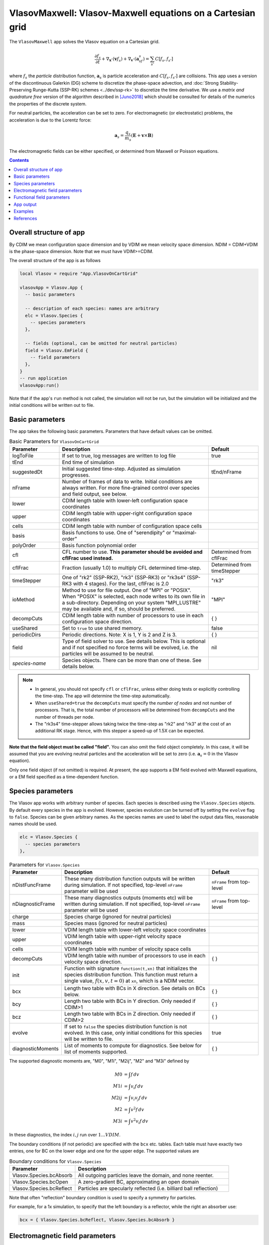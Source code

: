 .. highlight:: lua

.. _vlasovApp:

VlasovMaxwell: Vlasov-Maxwell equations on a Cartesian grid
+++++++++++++++++++++++++++++++++++++++++++++++++++++++++++

The ``VlasovMaxwell`` app solves the Vlasov equation on a Cartesian
grid.

.. math::

   \frac{\partial f_s}{\partial t} +
   \nabla_{\mathbf{x}}\cdot(\mathbf{v}f_s)
   +
   \nabla_{\mathbf{v}}\cdot(\mathbf{a}_sf_s)
   =
   \sum_{s'} C[f_s,f_{s'}]

where :math:`f_s` the *particle* distribution function,
:math:`\mathbf{a}_s` is particle acceleration and
:math:`C[f_s,f_{s'}]` are collisions. This app uses a version of the
discontinuous Galerkin (DG) scheme to discretize the phase-space
advection, and :doc:`Strong Stability-Preserving Runge-Kutta (SSP-RK)
schemes <../dev/ssp-rk>` to discretize the time derivative. We use a
*matrix and quadrature free* version of the algorithm described in
[Juno2018]_ which should be consulted for details of the numerics the
properties of the discrete system.

For neutral particles, the acceleration can be set to zero. For
electromagnetic (or electrostatic) problems, the acceleration is due
to the Lorentz force:

.. math::

   \mathbf{a}_s = \frac{q_s}{m_s}\left(\mathbf{E} + \mathbf{v}\times\mathbf{B}\right)

The electromagnetic fields can be either specified, or determined from
Maxwell or Poisson equations.

.. contents::

Overall structure of app
------------------------

By CDIM we mean configuration space dimension and by VDIM we mean
velocity space dimension. NDIM = CDIM+VDIM is the phase-space
dimension. Note that we must have VDIM>=CDIM.

The overall structure of the app is as follows

.. code-block:: lua

  local Vlasov = require "App.VlasovOnCartGrid"

  vlasovApp = Vlasov.App {  
    -- basic parameters

    -- description of each species: names are arbitrary
    elc = Vlasov.Species {
      -- species parameters
    },

    -- fields (optional, can be omitted for neutral particles)
    field = Vlasov.EmField {
      -- field parameters
    },
  }
  -- run application
  vlasovApp:run()

Note that if the app's ``run`` method is not called, the simulation
will not be run, but the simulation will be initialized and the
initial conditions will be written out to file.
  
Basic parameters
----------------
  
The app takes the following basic parameters. Parameters that have
default values can be omitted.

.. list-table:: Basic Parameters for ``VlasovOnCartGrid``
   :widths: 20, 60, 20
   :header-rows: 1

   * - Parameter
     - Description
     - Default
   * - logToFile
     - If set to true, log messages are written to log file
     - true
   * - tEnd
     - End time of simulation
     -
   * - suggestedDt
     - Initial suggested time-step. Adjusted as simulation progresses.
     - tEnd/nFrame
   * - nFrame
     - Number of frames of data to write. Initial conditions are
       always written. For more fine-grained control over species and
       field output, see below.
     -
   * - lower
     - CDIM length table with lower-left configuration space coordinates
     -
   * - upper
     - CDIM length table with upper-right configuration space coordinates
     -
   * - cells
     - CDIM length table with number of configuration space cells
     -
   * - basis
     - Basis functions to use. One of "serendipity" or "maximal-order"
     -
   * - polyOrder
     - Basis function polynomial order
     -
   * - cfl
     - CFL number to use. **This parameter should be avoided and
       cflFrac used instead.**
     - Determined from cflFrac
   * - cflFrac
     - Fraction (usually 1.0) to multiply CFL determined time-step. 
     - Determined from timeStepper
   * - timeStepper
     - One of "rk2" (SSP-RK2), "rk3" (SSP-RK3) or "rk3s4" (SSP-RK3
       with 4 stages). For the last, cflFrac is 2.0
     - "rk3"
   * - ioMethod
     - Method to use for file output. One of "MPI" or "POSIX". When
       "POSIX" is selected, each node writes to its own file in a
       sub-directory. Depending on your system "MPI_LUSTRE" may be
       available and, if so, should be preferred.
     - "MPI"
   * - decompCuts
     - CDIM length table with number of processors to use in each
       configuration space direction.
     - { }
   * - useShared
     - Set to ``true`` to use shared memory.
     - false
   * - periodicDirs
     - Periodic directions. Note: X is 1, Y is 2 and Z is 3.
     - { }
   * - field
     - Type of field solver to use. See details below. This is
       optional and if not specified no force terms will be evolved,
       i.e. the particles will be assumed to be neutral.
     - nil
   * - *species-name*
     - Species objects. There can be more than one of these. See
       details below.
     - 

.. note::

   - In general, you should not specify ``cfl`` or ``cflFrac``,
     unless either doing tests or explicitly controlling the
     time-step. The app will determine the time-step automatically.
   - When ``useShared=true`` the ``decompCuts`` must specify the
     *number of nodes* and not number of processors. That is, the total
     number of processors will be determined from ``decompCuts`` and
     the number of threads per node.
   - The "rk3s4" time-stepper allows taking twice the time-step as
     "rk2" and "rk3" at the cost of an additional RK stage. Hence,
     with this stepper a speed-up of 1.5X can be expected.

**Note that the field object must be called "field".** You can also
omit the field object completely. In this case, it will be assumed
that you are evolving neutral particles and the acceleration will be
set to zero (i.e. :math:`\mathbf{a}_s = 0` in the Vlasov equation).

Only one field object (if not omitted) is required. At present, the
app supports a EM field evolved with Maxwell equations, or a EM field
specified as a time-dependent function.
     
Species parameters
------------------

The Vlasov app works with arbitrary number of species. Each species is
described using the ``Vlasov.Species`` objects. By default every
species in the app is evolved. However, species evolution can be
turned off by setting the ``evolve`` flag to ``false``. Species can be
given arbitrary names. As the species names are used to label the
output data files, reasonable names should be used.

.. code-block:: lua

    elc = Vlasov.Species {
      -- species parameters
    },

.. list-table:: Parameters for ``Vlasov.Species``
   :widths: 20, 60, 20
   :header-rows: 1

   * - Parameter
     - Description
     - Default
   * - nDistFuncFrame
     - These many distribution function outputs will be written during
       simulation. If not specified, top-level ``nFrame`` parameter
       will be used
     - ``nFrame`` from top-level
   * - nDiagnosticFrame
     - These many diagnostics outputs (moments etc) will be written
       during simulation. If not specified, top-level ``nFrame``
       parameter will be used
     - ``nFrame`` from top-level
   * - charge
     - Species charge (ignored for neutral particles)
     -
   * - mass
     - Species mass (ignored for neutral particles)
     -
   * - lower
     - VDIM length table with lower-left velocity space coordinates
     -
   * - upper
     - VDIM length table with upper-right velocity space coordinates
     -
   * - cells
     - VDIM length table with number of velocity space cells
     -
   * - decompCuts
     - VDIM length table with number of processors to use in each
       velocity space direction.
     - { }
   * - init 
     - Function with signature ``function(t,xn)`` that initializes the
       species distribution function. This function must return a
       single value, :math:`f(x,v,t=0)` at ``xn``, which is a NDIM
       vector.
     -
   * - bcx
     - Length two table with BCs in X direction. See details on BCs below.
     - { }
   * - bcy
     - Length two table with BCs in Y direction. Only needed if CDIM>1
     - { }
   * - bcz
     - Length two table with BCs in Z direction. Only needed if CDIM>2
     - { }     
   * - evolve
     - If set to ``false`` the species distribution function is not
       evolved. In this case, only initial conditions for this species
       will be written to file.
     - true
   * - diagnosticMoments
     - List of moments to compute for diagnostics. See below for list
       of moments supported.
     - { }

The supported diagnostic moments are, "M0", "M1i", "M2ij", "M2" and
"M3i" defined by

.. math::

   M0 &= \int f \thinspace dv \\
   M1i &= \int v_i f \thinspace dv \\
   M2ij &= \int v_i v_j f \thinspace dv \\
   M2 &= \int v^2 f \thinspace dv \\
   M3i &= \int v^2 v_i f \thinspace dv

In these diagnostics, the index :math:`i,j` run over :math:`1\ldots
VDIM`.

The boundary conditions (if not periodic) are specified with the
``bcx`` etc. tables. Each table must have exactly two entries, one for
BC on the lower edge and one for the upper edge. The supported values
are

.. list-table:: Boundary conditions for ``Vlasov.Species``
   :widths: 30, 70
   :header-rows: 1

   * - Parameter
     - Description
   * - Vlasov.Species.bcAbsorb
     - All outgoing particles leave the domain, and none reenter.
   * - Vlasov.Species.bcOpen
     - A zero-gradient BC, approximating an open domain
   * - Vlasov.Species.bcReflect
     - Particles are specularly reflected (i.e. billiard ball reflection)

Note that often "reflection" boundary condition is used to specify a
symmetry for particles.
       
For example, for a 1x simulation, to specify that the left boundary is
a reflector, while the right an absorber use:

.. code-block:: lua

   bcx = { Vlasov.Species.bcReflect, Vlasov.Species.bcAbsorb }
       
Electromagnetic field parameters
--------------------------------

The EM field object is used as follows

.. code-block:: lua

    field = Vlasov.EmField {
      -- field parameters
    },


.. list-table:: Parameters for EM field objects
   :widths: 20, 60, 20
   :header-rows: 1

   * - Parameter
     - Description
     - Default
   * - nFrame
     - These many field outputs will be written during simulation. If
       not specified, top-level ``nFrame`` parameter will be used
     - ``nFrame`` from top-level
   * - epsilon0
     - Vacuum permittivity (:math:`\epsilon_0`)
     -
   * - mu0
     - Vacuum permeability (:math:`\mu_0`)
     -
   * - mgnErrorSpeedFactor
     - Factor specifying speed for magnetic field divergence error correction
     - 0.0
   * - elcErrorSpeedFactor
     - Factor specifying speed for electric field divergence error correction
     - 0.0
   * - hasMagneticField
     - Flag to indicate if there is a magnetic field
     - true
   * - init
     - Function with signature ``function(t,xn)`` that initializes the
       field. This function must return 6 values arranged as
       :math:`E_x, E_y, E_z, B_x, B_y, B_z` at :math:`t=0` at ``xn``,
       which is a CDIM vector.
     -
   * - bcx
     - Length two table with BCs in X direction. See details on BCs below.
     - { }
   * - bcy
     - Length two table with BCs in Y direction. Only needed if CDIM>1
     - { }
   * - bcz
     - Length two table with BCs in Z direction. Only needed if CDIM>2
     - { }
   * - evolve
     - If set to ``false`` the field is not evolved. In this case,
       only initial conditions will be written to file.
     - true

**Note**: When doing an electrostatic problem with no magnetic field,
set the ``hasMagneticField`` to ``false``. This will choose
specialized solvers that are much faster and can lead to significant
gain in efficiency.

The boundary conditions (if not periodic) are specified with the
``bcx`` etc. tables. Each table must have exactly two entries, one for
BC on the lower edge and one for the upper edge. The supported values
are

.. list-table:: Boundary conditions for ``Vlasov.EmField``
   :widths: 30, 70
   :header-rows: 1

   * - Parameter
     - Description
   * - Vlasov.EmField.bcOpen
     - A zero-gradient BC, approximating an open domain
   * - Vlasov.EmField.bcReflect
     - Perfect electrical conductor wall

Functional field parameters
---------------------------

To peform "test-particle" simulation one can specify a time-dependent
electromagnetic field which does not react to particle currents.

.. code-block:: lua

    field = Vlasov.FuncField {
      -- field parameters
    },

.. list-table:: Parameters for functional field objects
   :widths: 20, 60, 20
   :header-rows: 1

   * - Parameter
     - Description
     - Default
   * - nFrame
     - These many field outputs will be written during simulation. If
       not specified, top-level ``nFrame`` parameter will be used
     - ``nFrame`` from top-level
   * - emFunc
     - Function with signature ``function(t, xn)`` that specifies
       time-dependent EM field. It should return six values, in order,
       :math:`E_x, E_y, E_z, B_x, B_y, B_z`.
     - 
   * - evolve
     - If set to ``false`` the field is not evolved. In this case,
       only initial conditions will be written to file.
     - true

App output
----------

The app will write distribution function for each species and the EM
fields at specified time intervals. Depending on input parameters
specified to the species and field block, different number of
distribution functions, fields and diagnostics (moments, integrated
quantities) will be written.

The output format is `ADIOS BP
<https://www.olcf.ornl.gov/center-projects/adios/>`_ files. Say your
input file is called "vlasov.lua" and your species are called "elc"
and "ion". Then, the app will write out the following files:

- ``vlasov_elc_N.bp``
- ``vlasov_ion_N.bp``
- ``vlasov_field_N.bp``

Where ``N`` is the frame number (frame 0 is the initial
conditions). Note that if a species or the field is not evolved, then
only initial conditions will be written.

In addition to the above, optionally diagnostic data may also be
written. For example, the moments files are named:

- ``vlasov_elc_M0_N.bp``
- ``vlasov_ion_M0_N.bp``
- ``vlasov_elc_M1i_N.bp``
- ``vlasov_ion_M1i_N.bp``

etc, depending on the entries in the ``diagnosticMoments`` table for
each species. In addition, integrated moments for each species are
written:

- ``vlasov_elc_intMom_N.bp``

This file has the time-dependent "M0", three contributions of kinetic
energy and the "M2" (integrated over configuration space) stored in
them.

For the field, the electromagnetic energy components :math:`E_x^2`,
:math:`E_y^2`, :math:`E_z^2`, :math:`B_x^2`, :math:`B_y^2`, and
:math:`B_z^2` (integrated over configuration space) are stored in the
file:

- ``vlasov_fieldEnergy_N.bp``

These can be plotted using postgkyl in the usual way.

Examples
--------

- :doc:`Advection in a potential well <pot-well>` (Field not evolved)
- :doc:`Landau damping of Langmuir waves <es-landau-damp>`  
- :doc:`Two-stream instability <es-two-stream>`
- :doc:`Three species electrostatic shock problem
  <al-ion-es-shock>`. See [Pusztai2018]_ for full problem description.
- :doc:`Advection of particles in a constant magnetic field
  <adv-const-mag>`. (Field not evolved)
- :doc:`Weibel instability in 1x2v <weibel-1x2v>`. See [Cagas2017]_
  for full problem description.

References
----------

.. [Juno2018] Juno, J., Hakim, A., TenBarge, J., Shi, E., & Dorland,
    W.. "Discontinuous Galerkin algorithms for fully kinetic plasmas",
    *Journal of Computational Physics*, **353**,
    110–147, 2018. http://doi.org/10.1016/j.jcp.2017.10.009

.. [Pusztai2018] I Pusztai, J M TenBarge, A N Csapó, J Juno, A Hakim,
   L Yi and T Fülöp "Low Mach-number collisionless electrostatic
   shocks and associated ion acceleration". Plasma
   Phys. Control. Fusion **60**
   035004, 2018. https://doi.org/10.1088/1361-6587/aaa2cc

.. [Cagas2017] P. Cagas, A. Hakim, W. Scales, and
   B. Srinivasan, "Nonlinear saturation of the Weibel
   instability. Physics of Plasmas", **24** (11), 112116–8, 2017
   http://doi.org/10.1063/1.4994682
